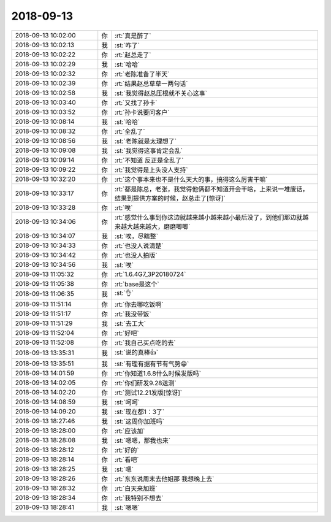 2018-09-13
-------------

.. list-table::
   :widths: 25, 1, 60

   * - 2018-09-13 10:02:00
     - 你
     - :rt:`真是醉了`
   * - 2018-09-13 10:02:13
     - 我
     - :st:`咋了`
   * - 2018-09-13 10:02:22
     - 你
     - :rt:`赵总走了`
   * - 2018-09-13 10:02:29
     - 我
     - :st:`哈哈`
   * - 2018-09-13 10:02:32
     - 你
     - :rt:`老陈准备了半天`
   * - 2018-09-13 10:02:39
     - 你
     - :rt:`结果赵总草草一两句话`
   * - 2018-09-13 10:02:58
     - 我
     - :st:`我觉得赵总压根就不关心这事`
   * - 2018-09-13 10:03:40
     - 你
     - :rt:`又找了孙卡`
   * - 2018-09-13 10:03:52
     - 你
     - :rt:`孙卡说要问客户`
   * - 2018-09-13 10:08:14
     - 我
     - :st:`哈哈`
   * - 2018-09-13 10:08:32
     - 你
     - :rt:`全乱了`
   * - 2018-09-13 10:08:56
     - 我
     - :st:`老陈就是太理想了`
   * - 2018-09-13 10:09:08
     - 我
     - :st:`我觉得这事肯定会乱`
   * - 2018-09-13 10:09:14
     - 你
     - :rt:`不知道 反正是全乱了`
   * - 2018-09-13 10:09:22
     - 你
     - :rt:`我觉得是上头没人支持`
   * - 2018-09-13 10:32:20
     - 你
     - :rt:`这个事本来也不是什么天大的事，搞得这么厉害干嘛`
   * - 2018-09-13 10:33:17
     - 你
     - :rt:`都是陈总，老张，我觉得他俩都不知道开会干啥，上来说一堆废话，结果到提供方案的时候，赵总走了[惊讶]`
   * - 2018-09-13 10:33:28
     - 你
     - :rt:`唉`
   * - 2018-09-13 10:34:06
     - 你
     - :rt:`感觉什么事到你这边就越来越小越来越小最后没了，到他们那边就越来越大越来越大，磨磨唧唧`
   * - 2018-09-13 10:34:07
     - 我
     - :st:`唉，尽瞎整`
   * - 2018-09-13 10:34:33
     - 你
     - :rt:`也没人说清楚`
   * - 2018-09-13 10:34:42
     - 你
     - :rt:`也没人拍版`
   * - 2018-09-13 10:34:56
     - 我
     - :st:`唉`
   * - 2018-09-13 11:05:32
     - 你
     - :rt:`1.6.4G7_3P20180724`
   * - 2018-09-13 11:05:38
     - 你
     - :rt:`base是这个`
   * - 2018-09-13 11:06:35
     - 我
     - :st:`👌`
   * - 2018-09-13 11:51:14
     - 你
     - :rt:`你去哪吃饭啊`
   * - 2018-09-13 11:51:17
     - 你
     - :rt:`我没带饭`
   * - 2018-09-13 11:51:29
     - 我
     - :st:`去工大`
   * - 2018-09-13 11:52:04
     - 你
     - :rt:`好吧`
   * - 2018-09-13 11:52:08
     - 你
     - :rt:`我自己买点吃的去`
   * - 2018-09-13 13:35:31
     - 我
     - :st:`说的真棒👍`
   * - 2018-09-13 13:35:51
     - 我
     - :st:`有理有据有节有气势😁`
   * - 2018-09-13 14:01:59
     - 你
     - :rt:`你知道1.6.8什么时候发版吗`
   * - 2018-09-13 14:02:05
     - 你
     - :rt:`你们研发9.28送测`
   * - 2018-09-13 14:02:20
     - 你
     - :rt:`测试12.21发版[惊讶]`
   * - 2018-09-13 14:08:59
     - 我
     - :st:`呵呵`
   * - 2018-09-13 14:09:20
     - 我
     - :st:`现在都1：3了`
   * - 2018-09-13 18:27:46
     - 我
     - :st:`这周你加班吗`
   * - 2018-09-13 18:28:00
     - 你
     - :rt:`应该加`
   * - 2018-09-13 18:28:08
     - 我
     - :st:`嗯嗯，那我也来`
   * - 2018-09-13 18:28:12
     - 你
     - :rt:`好的`
   * - 2018-09-13 18:28:14
     - 你
     - :rt:`看吧`
   * - 2018-09-13 18:28:25
     - 我
     - :st:`嗯`
   * - 2018-09-13 18:28:26
     - 你
     - :rt:`东东说周末去他姐那 我想晚上去`
   * - 2018-09-13 18:28:32
     - 你
     - :rt:`白天来加班`
   * - 2018-09-13 18:28:34
     - 你
     - :rt:`我特别不想去`
   * - 2018-09-13 18:28:41
     - 我
     - :st:`嗯嗯`